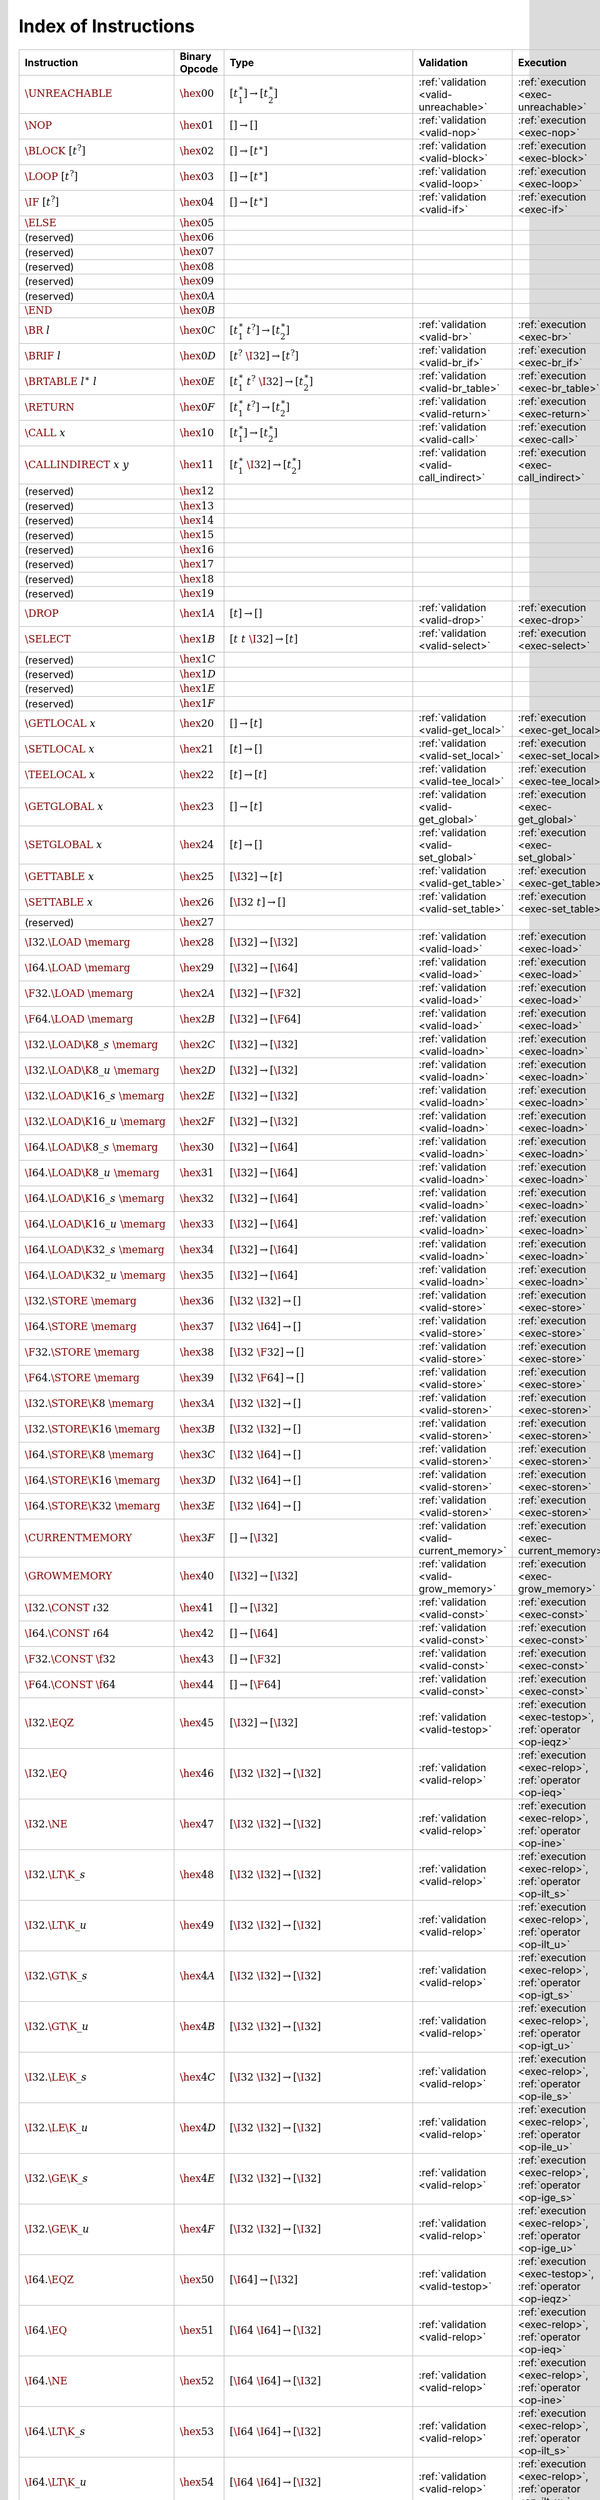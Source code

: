 .. index:: instruction
.. _index-instr:

Index of Instructions
---------------------

===================================  ================  ==========================================  ========================================  ===============================================================
Instruction                          Binary Opcode     Type                                        Validation                                Execution
===================================  ================  ==========================================  ========================================  ===============================================================
:math:`\UNREACHABLE`                 :math:`\hex{00}`  :math:`[t_1^\ast] \to [t_2^\ast]`           :ref:`validation <valid-unreachable>`     :ref:`execution <exec-unreachable>`
:math:`\NOP`                         :math:`\hex{01}`  :math:`[] \to []`                           :ref:`validation <valid-nop>`             :ref:`execution <exec-nop>`
:math:`\BLOCK~[t^?]`                 :math:`\hex{02}`  :math:`[] \to [t^\ast]`                     :ref:`validation <valid-block>`           :ref:`execution <exec-block>`
:math:`\LOOP~[t^?]`                  :math:`\hex{03}`  :math:`[] \to [t^\ast]`                     :ref:`validation <valid-loop>`            :ref:`execution <exec-loop>`
:math:`\IF~[t^?]`                    :math:`\hex{04}`  :math:`[] \to [t^\ast]`                     :ref:`validation <valid-if>`              :ref:`execution <exec-if>`
:math:`\ELSE`                        :math:`\hex{05}`                                                
(reserved)                           :math:`\hex{06}`                                                  
(reserved)                           :math:`\hex{07}`                                                  
(reserved)                           :math:`\hex{08}`                                                  
(reserved)                           :math:`\hex{09}`                                                  
(reserved)                           :math:`\hex{0A}`                                                  
:math:`\END`                         :math:`\hex{0B}`                                                  
:math:`\BR~l`                        :math:`\hex{0C}`  :math:`[t_1^\ast~t^?] \to [t_2^\ast]`       :ref:`validation <valid-br>`              :ref:`execution <exec-br>`
:math:`\BRIF~l`                      :math:`\hex{0D}`  :math:`[t^?~\I32] \to [t^?]`                :ref:`validation <valid-br_if>`           :ref:`execution <exec-br_if>`
:math:`\BRTABLE~l^\ast~l`            :math:`\hex{0E}`  :math:`[t_1^\ast~t^?~\I32] \to [t_2^\ast]`  :ref:`validation <valid-br_table>`        :ref:`execution <exec-br_table>`
:math:`\RETURN`                      :math:`\hex{0F}`  :math:`[t_1^\ast~t^?] \to [t_2^\ast]`       :ref:`validation <valid-return>`          :ref:`execution <exec-return>`
:math:`\CALL~x`                      :math:`\hex{10}`  :math:`[t_1^\ast] \to [t_2^\ast]`           :ref:`validation <valid-call>`            :ref:`execution <exec-call>`
:math:`\CALLINDIRECT~x~y`            :math:`\hex{11}`  :math:`[t_1^\ast~\I32] \to [t_2^\ast]`      :ref:`validation <valid-call_indirect>`   :ref:`execution <exec-call_indirect>`
(reserved)                           :math:`\hex{12}`                                                  
(reserved)                           :math:`\hex{13}`                                                  
(reserved)                           :math:`\hex{14}`                                                  
(reserved)                           :math:`\hex{15}`                                                  
(reserved)                           :math:`\hex{16}`                                                  
(reserved)                           :math:`\hex{17}`                                                  
(reserved)                           :math:`\hex{18}`                                                  
(reserved)                           :math:`\hex{19}`                                                  
:math:`\DROP`                        :math:`\hex{1A}`  :math:`[t] \to []`                          :ref:`validation <valid-drop>`            :ref:`execution <exec-drop>`
:math:`\SELECT`                      :math:`\hex{1B}`  :math:`[t~t~\I32] \to [t]`                  :ref:`validation <valid-select>`          :ref:`execution <exec-select>`
(reserved)                           :math:`\hex{1C}`                                                  
(reserved)                           :math:`\hex{1D}`                                                  
(reserved)                           :math:`\hex{1E}`                                                  
(reserved)                           :math:`\hex{1F}`                                                  
:math:`\GETLOCAL~x`                  :math:`\hex{20}`  :math:`[] \to [t]`                          :ref:`validation <valid-get_local>`       :ref:`execution <exec-get_local>`
:math:`\SETLOCAL~x`                  :math:`\hex{21}`  :math:`[t] \to []`                          :ref:`validation <valid-set_local>`       :ref:`execution <exec-set_local>`
:math:`\TEELOCAL~x`                  :math:`\hex{22}`  :math:`[t] \to [t]`                         :ref:`validation <valid-tee_local>`       :ref:`execution <exec-tee_local>`
:math:`\GETGLOBAL~x`                 :math:`\hex{23}`  :math:`[] \to [t]`                          :ref:`validation <valid-get_global>`      :ref:`execution <exec-get_global>`
:math:`\SETGLOBAL~x`                 :math:`\hex{24}`  :math:`[t] \to []`                          :ref:`validation <valid-set_global>`      :ref:`execution <exec-set_global>`
:math:`\GETTABLE~x`                  :math:`\hex{25}`  :math:`[\I32] \to [t]`                      :ref:`validation <valid-get_table>`       :ref:`execution <exec-get_table>`
:math:`\SETTABLE~x`                  :math:`\hex{26}`  :math:`[\I32~t] \to []`                     :ref:`validation <valid-set_table>`       :ref:`execution <exec-set_table>`
(reserved)                           :math:`\hex{27}`                                                  
:math:`\I32.\LOAD~\memarg`           :math:`\hex{28}`  :math:`[\I32] \to [\I32]`                   :ref:`validation <valid-load>`            :ref:`execution <exec-load>`
:math:`\I64.\LOAD~\memarg`           :math:`\hex{29}`  :math:`[\I32] \to [\I64]`                   :ref:`validation <valid-load>`            :ref:`execution <exec-load>`
:math:`\F32.\LOAD~\memarg`           :math:`\hex{2A}`  :math:`[\I32] \to [\F32]`                   :ref:`validation <valid-load>`            :ref:`execution <exec-load>`
:math:`\F64.\LOAD~\memarg`           :math:`\hex{2B}`  :math:`[\I32] \to [\F64]`                   :ref:`validation <valid-load>`            :ref:`execution <exec-load>`
:math:`\I32.\LOAD\K{8\_s}~\memarg`   :math:`\hex{2C}`  :math:`[\I32] \to [\I32]`                   :ref:`validation <valid-loadn>`           :ref:`execution <exec-loadn>`
:math:`\I32.\LOAD\K{8\_u}~\memarg`   :math:`\hex{2D}`  :math:`[\I32] \to [\I32]`                   :ref:`validation <valid-loadn>`           :ref:`execution <exec-loadn>`
:math:`\I32.\LOAD\K{16\_s}~\memarg`  :math:`\hex{2E}`  :math:`[\I32] \to [\I32]`                   :ref:`validation <valid-loadn>`           :ref:`execution <exec-loadn>`
:math:`\I32.\LOAD\K{16\_u}~\memarg`  :math:`\hex{2F}`  :math:`[\I32] \to [\I32]`                   :ref:`validation <valid-loadn>`           :ref:`execution <exec-loadn>`
:math:`\I64.\LOAD\K{8\_s}~\memarg`   :math:`\hex{30}`  :math:`[\I32] \to [\I64]`                   :ref:`validation <valid-loadn>`           :ref:`execution <exec-loadn>`
:math:`\I64.\LOAD\K{8\_u}~\memarg`   :math:`\hex{31}`  :math:`[\I32] \to [\I64]`                   :ref:`validation <valid-loadn>`           :ref:`execution <exec-loadn>`
:math:`\I64.\LOAD\K{16\_s}~\memarg`  :math:`\hex{32}`  :math:`[\I32] \to [\I64]`                   :ref:`validation <valid-loadn>`           :ref:`execution <exec-loadn>`
:math:`\I64.\LOAD\K{16\_u}~\memarg`  :math:`\hex{33}`  :math:`[\I32] \to [\I64]`                   :ref:`validation <valid-loadn>`           :ref:`execution <exec-loadn>`
:math:`\I64.\LOAD\K{32\_s}~\memarg`  :math:`\hex{34}`  :math:`[\I32] \to [\I64]`                   :ref:`validation <valid-loadn>`           :ref:`execution <exec-loadn>`
:math:`\I64.\LOAD\K{32\_u}~\memarg`  :math:`\hex{35}`  :math:`[\I32] \to [\I64]`                   :ref:`validation <valid-loadn>`           :ref:`execution <exec-loadn>`
:math:`\I32.\STORE~\memarg`          :math:`\hex{36}`  :math:`[\I32~\I32] \to []`                  :ref:`validation <valid-store>`           :ref:`execution <exec-store>`
:math:`\I64.\STORE~\memarg`          :math:`\hex{37}`  :math:`[\I32~\I64] \to []`                  :ref:`validation <valid-store>`           :ref:`execution <exec-store>`
:math:`\F32.\STORE~\memarg`          :math:`\hex{38}`  :math:`[\I32~\F32] \to []`                  :ref:`validation <valid-store>`           :ref:`execution <exec-store>`
:math:`\F64.\STORE~\memarg`          :math:`\hex{39}`  :math:`[\I32~\F64] \to []`                  :ref:`validation <valid-store>`           :ref:`execution <exec-store>`
:math:`\I32.\STORE\K{8}~\memarg`     :math:`\hex{3A}`  :math:`[\I32~\I32] \to []`                  :ref:`validation <valid-storen>`          :ref:`execution <exec-storen>`
:math:`\I32.\STORE\K{16}~\memarg`    :math:`\hex{3B}`  :math:`[\I32~\I32] \to []`                  :ref:`validation <valid-storen>`          :ref:`execution <exec-storen>`
:math:`\I64.\STORE\K{8}~\memarg`     :math:`\hex{3C}`  :math:`[\I32~\I64] \to []`                  :ref:`validation <valid-storen>`          :ref:`execution <exec-storen>`
:math:`\I64.\STORE\K{16}~\memarg`    :math:`\hex{3D}`  :math:`[\I32~\I64] \to []`                  :ref:`validation <valid-storen>`          :ref:`execution <exec-storen>`
:math:`\I64.\STORE\K{32}~\memarg`    :math:`\hex{3E}`  :math:`[\I32~\I64] \to []`                  :ref:`validation <valid-storen>`          :ref:`execution <exec-storen>`
:math:`\CURRENTMEMORY`               :math:`\hex{3F}`  :math:`[] \to [\I32]`                       :ref:`validation <valid-current_memory>`  :ref:`execution <exec-current_memory>`
:math:`\GROWMEMORY`                  :math:`\hex{40}`  :math:`[\I32] \to [\I32]`                   :ref:`validation <valid-grow_memory>`     :ref:`execution <exec-grow_memory>`
:math:`\I32.\CONST~\i32`             :math:`\hex{41}`  :math:`[] \to [\I32]`                       :ref:`validation <valid-const>`           :ref:`execution <exec-const>`
:math:`\I64.\CONST~\i64`             :math:`\hex{42}`  :math:`[] \to [\I64]`                       :ref:`validation <valid-const>`           :ref:`execution <exec-const>`
:math:`\F32.\CONST~\f32`             :math:`\hex{43}`  :math:`[] \to [\F32]`                       :ref:`validation <valid-const>`           :ref:`execution <exec-const>`
:math:`\F64.\CONST~\f64`             :math:`\hex{44}`  :math:`[] \to [\F64]`                       :ref:`validation <valid-const>`           :ref:`execution <exec-const>`
:math:`\I32.\EQZ`                    :math:`\hex{45}`  :math:`[\I32] \to [\I32]`                   :ref:`validation <valid-testop>`          :ref:`execution <exec-testop>`, :ref:`operator <op-ieqz>`
:math:`\I32.\EQ`                     :math:`\hex{46}`  :math:`[\I32~\I32] \to [\I32]`              :ref:`validation <valid-relop>`           :ref:`execution <exec-relop>`, :ref:`operator <op-ieq>`
:math:`\I32.\NE`                     :math:`\hex{47}`  :math:`[\I32~\I32] \to [\I32]`              :ref:`validation <valid-relop>`           :ref:`execution <exec-relop>`, :ref:`operator <op-ine>`
:math:`\I32.\LT\K{\_s}`              :math:`\hex{48}`  :math:`[\I32~\I32] \to [\I32]`              :ref:`validation <valid-relop>`           :ref:`execution <exec-relop>`, :ref:`operator <op-ilt_s>`
:math:`\I32.\LT\K{\_u}`              :math:`\hex{49}`  :math:`[\I32~\I32] \to [\I32]`              :ref:`validation <valid-relop>`           :ref:`execution <exec-relop>`, :ref:`operator <op-ilt_u>`
:math:`\I32.\GT\K{\_s}`              :math:`\hex{4A}`  :math:`[\I32~\I32] \to [\I32]`              :ref:`validation <valid-relop>`           :ref:`execution <exec-relop>`, :ref:`operator <op-igt_s>`
:math:`\I32.\GT\K{\_u}`              :math:`\hex{4B}`  :math:`[\I32~\I32] \to [\I32]`              :ref:`validation <valid-relop>`           :ref:`execution <exec-relop>`, :ref:`operator <op-igt_u>`
:math:`\I32.\LE\K{\_s}`              :math:`\hex{4C}`  :math:`[\I32~\I32] \to [\I32]`              :ref:`validation <valid-relop>`           :ref:`execution <exec-relop>`, :ref:`operator <op-ile_s>`
:math:`\I32.\LE\K{\_u}`              :math:`\hex{4D}`  :math:`[\I32~\I32] \to [\I32]`              :ref:`validation <valid-relop>`           :ref:`execution <exec-relop>`, :ref:`operator <op-ile_u>`
:math:`\I32.\GE\K{\_s}`              :math:`\hex{4E}`  :math:`[\I32~\I32] \to [\I32]`              :ref:`validation <valid-relop>`           :ref:`execution <exec-relop>`, :ref:`operator <op-ige_s>`
:math:`\I32.\GE\K{\_u}`              :math:`\hex{4F}`  :math:`[\I32~\I32] \to [\I32]`              :ref:`validation <valid-relop>`           :ref:`execution <exec-relop>`, :ref:`operator <op-ige_u>`
:math:`\I64.\EQZ`                    :math:`\hex{50}`  :math:`[\I64] \to [\I32]`                   :ref:`validation <valid-testop>`          :ref:`execution <exec-testop>`, :ref:`operator <op-ieqz>`
:math:`\I64.\EQ`                     :math:`\hex{51}`  :math:`[\I64~\I64] \to [\I32]`              :ref:`validation <valid-relop>`           :ref:`execution <exec-relop>`, :ref:`operator <op-ieq>`
:math:`\I64.\NE`                     :math:`\hex{52}`  :math:`[\I64~\I64] \to [\I32]`              :ref:`validation <valid-relop>`           :ref:`execution <exec-relop>`, :ref:`operator <op-ine>`
:math:`\I64.\LT\K{\_s}`              :math:`\hex{53}`  :math:`[\I64~\I64] \to [\I32]`              :ref:`validation <valid-relop>`           :ref:`execution <exec-relop>`, :ref:`operator <op-ilt_s>`
:math:`\I64.\LT\K{\_u}`              :math:`\hex{54}`  :math:`[\I64~\I64] \to [\I32]`              :ref:`validation <valid-relop>`           :ref:`execution <exec-relop>`, :ref:`operator <op-ilt_u>`
:math:`\I64.\GT\K{\_s}`              :math:`\hex{55}`  :math:`[\I64~\I64] \to [\I32]`              :ref:`validation <valid-relop>`           :ref:`execution <exec-relop>`, :ref:`operator <op-igt_s>`
:math:`\I64.\GT\K{\_u}`              :math:`\hex{56}`  :math:`[\I64~\I64] \to [\I32]`              :ref:`validation <valid-relop>`           :ref:`execution <exec-relop>`, :ref:`operator <op-igt_u>`
:math:`\I64.\LE\K{\_s}`              :math:`\hex{57}`  :math:`[\I64~\I64] \to [\I32]`              :ref:`validation <valid-relop>`           :ref:`execution <exec-relop>`, :ref:`operator <op-ile_s>`
:math:`\I64.\LE\K{\_u}`              :math:`\hex{58}`  :math:`[\I64~\I64] \to [\I32]`              :ref:`validation <valid-relop>`           :ref:`execution <exec-relop>`, :ref:`operator <op-ile_u>`
:math:`\I64.\GE\K{\_s}`              :math:`\hex{59}`  :math:`[\I64~\I64] \to [\I32]`              :ref:`validation <valid-relop>`           :ref:`execution <exec-relop>`, :ref:`operator <op-ige_s>`
:math:`\I64.\GE\K{\_u}`              :math:`\hex{5A}`  :math:`[\I64~\I64] \to [\I32]`              :ref:`validation <valid-relop>`           :ref:`execution <exec-relop>`, :ref:`operator <op-ige_u>`
:math:`\F32.\EQ`                     :math:`\hex{5B}`  :math:`[\F32~\F32] \to [\I32]`              :ref:`validation <valid-relop>`           :ref:`execution <exec-relop>`, :ref:`operator <op-feq>`
:math:`\F32.\NE`                     :math:`\hex{5C}`  :math:`[\F32~\F32] \to [\I32]`              :ref:`validation <valid-relop>`           :ref:`execution <exec-relop>`, :ref:`operator <op-fne>`
:math:`\F32.\LT`                     :math:`\hex{5D}`  :math:`[\F32~\F32] \to [\I32]`              :ref:`validation <valid-relop>`           :ref:`execution <exec-relop>`, :ref:`operator <op-flt>`
:math:`\F32.\GT`                     :math:`\hex{5E}`  :math:`[\F32~\F32] \to [\I32]`              :ref:`validation <valid-relop>`           :ref:`execution <exec-relop>`, :ref:`operator <op-fgt>`
:math:`\F32.\LE`                     :math:`\hex{5F}`  :math:`[\F32~\F32] \to [\I32]`              :ref:`validation <valid-relop>`           :ref:`execution <exec-relop>`, :ref:`operator <op-fle>`
:math:`\F32.\GE`                     :math:`\hex{60}`  :math:`[\F32~\F32] \to [\I32]`              :ref:`validation <valid-relop>`           :ref:`execution <exec-relop>`, :ref:`operator <op-fge>`
:math:`\F64.\EQ`                     :math:`\hex{61}`  :math:`[\F64~\F64] \to [\I32]`              :ref:`validation <valid-relop>`           :ref:`execution <exec-relop>`, :ref:`operator <op-feq>`
:math:`\F64.\NE`                     :math:`\hex{62}`  :math:`[\F64~\F64] \to [\I32]`              :ref:`validation <valid-relop>`           :ref:`execution <exec-relop>`, :ref:`operator <op-fne>`
:math:`\F64.\LT`                     :math:`\hex{63}`  :math:`[\F64~\F64] \to [\I32]`              :ref:`validation <valid-relop>`           :ref:`execution <exec-relop>`, :ref:`operator <op-flt>`
:math:`\F64.\GT`                     :math:`\hex{64}`  :math:`[\F64~\F64] \to [\I32]`              :ref:`validation <valid-relop>`           :ref:`execution <exec-relop>`, :ref:`operator <op-fgt>`
:math:`\F64.\LE`                     :math:`\hex{65}`  :math:`[\F64~\F64] \to [\I32]`              :ref:`validation <valid-relop>`           :ref:`execution <exec-relop>`, :ref:`operator <op-fle>`
:math:`\F64.\GE`                     :math:`\hex{66}`  :math:`[\F64~\F64] \to [\I32]`              :ref:`validation <valid-relop>`           :ref:`execution <exec-relop>`, :ref:`operator <op-fge>`
:math:`\I32.\CLZ`                    :math:`\hex{67}`  :math:`[\I32] \to [\I32]`                   :ref:`validation <valid-unop>`            :ref:`execution <exec-unop>`, :ref:`operator <op-iclz>`
:math:`\I32.\CTZ`                    :math:`\hex{68}`  :math:`[\I32] \to [\I32]`                   :ref:`validation <valid-unop>`            :ref:`execution <exec-unop>`, :ref:`operator <op-ictz>`
:math:`\I32.\POPCNT`                 :math:`\hex{69}`  :math:`[\I32] \to [\I32]`                   :ref:`validation <valid-unop>`            :ref:`execution <exec-unop>`, :ref:`operator <op-ipopcnt>`
:math:`\I32.\ADD`                    :math:`\hex{6A}`  :math:`[\I32~\I32] \to [\I32]`              :ref:`validation <valid-binop>`           :ref:`execution <exec-binop>`, :ref:`operator <op-iadd>`
:math:`\I32.\SUB`                    :math:`\hex{6B}`  :math:`[\I32~\I32] \to [\I32]`              :ref:`validation <valid-binop>`           :ref:`execution <exec-binop>`, :ref:`operator <op-isub>`
:math:`\I32.\MUL`                    :math:`\hex{6C}`  :math:`[\I32~\I32] \to [\I32]`              :ref:`validation <valid-binop>`           :ref:`execution <exec-binop>`, :ref:`operator <op-imul>`
:math:`\I32.\DIV\K{\_s}`             :math:`\hex{6D}`  :math:`[\I32~\I32] \to [\I32]`              :ref:`validation <valid-binop>`           :ref:`execution <exec-binop>`, :ref:`operator <op-idiv_s>`
:math:`\I32.\DIV\K{\_u}`             :math:`\hex{6E}`  :math:`[\I32~\I32] \to [\I32]`              :ref:`validation <valid-binop>`           :ref:`execution <exec-binop>`, :ref:`operator <op-idiv_u>`
:math:`\I32.\REM\K{\_s}`             :math:`\hex{6F}`  :math:`[\I32~\I32] \to [\I32]`              :ref:`validation <valid-binop>`           :ref:`execution <exec-binop>`, :ref:`operator <op-irem_s>`
:math:`\I32.\REM\K{\_u}`             :math:`\hex{70}`  :math:`[\I32~\I32] \to [\I32]`              :ref:`validation <valid-binop>`           :ref:`execution <exec-binop>`, :ref:`operator <op-irem_u>`
:math:`\I32.\AND`                    :math:`\hex{71}`  :math:`[\I32~\I32] \to [\I32]`              :ref:`validation <valid-binop>`           :ref:`execution <exec-binop>`, :ref:`operator <op-iand>`
:math:`\I32.\OR`                     :math:`\hex{72}`  :math:`[\I32~\I32] \to [\I32]`              :ref:`validation <valid-binop>`           :ref:`execution <exec-binop>`, :ref:`operator <op-ior>`
:math:`\I32.\XOR`                    :math:`\hex{73}`  :math:`[\I32~\I32] \to [\I32]`              :ref:`validation <valid-binop>`           :ref:`execution <exec-binop>`, :ref:`operator <op-ixor>`
:math:`\I32.\SHL`                    :math:`\hex{74}`  :math:`[\I32~\I32] \to [\I32]`              :ref:`validation <valid-binop>`           :ref:`execution <exec-binop>`, :ref:`operator <op-ishl>`
:math:`\I32.\SHR\K{\_s}`             :math:`\hex{75}`  :math:`[\I32~\I32] \to [\I32]`              :ref:`validation <valid-binop>`           :ref:`execution <exec-binop>`, :ref:`operator <op-ishr_s>`
:math:`\I32.\SHR\K{\_u}`             :math:`\hex{76}`  :math:`[\I32~\I32] \to [\I32]`              :ref:`validation <valid-binop>`           :ref:`execution <exec-binop>`, :ref:`operator <op-ishr_u>`
:math:`\I32.\ROTL`                   :math:`\hex{77}`  :math:`[\I32~\I32] \to [\I32]`              :ref:`validation <valid-binop>`           :ref:`execution <exec-binop>`, :ref:`operator <op-irotl>`
:math:`\I32.\ROTR`                   :math:`\hex{78}`  :math:`[\I32~\I32] \to [\I32]`              :ref:`validation <valid-binop>`           :ref:`execution <exec-binop>`, :ref:`operator <op-irotr>`
:math:`\I64.\CLZ`                    :math:`\hex{79}`  :math:`[\I64] \to [\I64]`                   :ref:`validation <valid-unop>`            :ref:`execution <exec-unop>`, :ref:`operator <op-iclz>`
:math:`\I64.\CTZ`                    :math:`\hex{7A}`  :math:`[\I64] \to [\I64]`                   :ref:`validation <valid-unop>`            :ref:`execution <exec-unop>`, :ref:`operator <op-ictz>`
:math:`\I64.\POPCNT`                 :math:`\hex{7B}`  :math:`[\I64] \to [\I64]`                   :ref:`validation <valid-unop>`            :ref:`execution <exec-unop>`, :ref:`operator <op-ipopcnt>`
:math:`\I64.\ADD`                    :math:`\hex{7C}`  :math:`[\I64~\I64] \to [\I64]`              :ref:`validation <valid-binop>`           :ref:`execution <exec-binop>`, :ref:`operator <op-iadd>`
:math:`\I64.\SUB`                    :math:`\hex{7D}`  :math:`[\I64~\I64] \to [\I64]`              :ref:`validation <valid-binop>`           :ref:`execution <exec-binop>`, :ref:`operator <op-isub>`
:math:`\I64.\MUL`                    :math:`\hex{7E}`  :math:`[\I64~\I64] \to [\I64]`              :ref:`validation <valid-binop>`           :ref:`execution <exec-binop>`, :ref:`operator <op-imul>`
:math:`\I64.\DIV\K{\_s}`             :math:`\hex{7F}`  :math:`[\I64~\I64] \to [\I64]`              :ref:`validation <valid-binop>`           :ref:`execution <exec-binop>`, :ref:`operator <op-idiv_s>`
:math:`\I64.\DIV\K{\_u}`             :math:`\hex{80}`  :math:`[\I64~\I64] \to [\I64]`              :ref:`validation <valid-binop>`           :ref:`execution <exec-binop>`, :ref:`operator <op-idiv_u>`
:math:`\I64.\REM\K{\_s}`             :math:`\hex{81}`  :math:`[\I64~\I64] \to [\I64]`              :ref:`validation <valid-binop>`           :ref:`execution <exec-binop>`, :ref:`operator <op-irem_s>`
:math:`\I64.\REM\K{\_u}`             :math:`\hex{82}`  :math:`[\I64~\I64] \to [\I64]`              :ref:`validation <valid-binop>`           :ref:`execution <exec-binop>`, :ref:`operator <op-irem_u>`
:math:`\I64.\AND`                    :math:`\hex{83}`  :math:`[\I64~\I64] \to [\I64]`              :ref:`validation <valid-binop>`           :ref:`execution <exec-binop>`, :ref:`operator <op-iand>`
:math:`\I64.\OR`                     :math:`\hex{84}`  :math:`[\I64~\I64] \to [\I64]`              :ref:`validation <valid-binop>`           :ref:`execution <exec-binop>`, :ref:`operator <op-ior>`
:math:`\I64.\XOR`                    :math:`\hex{85}`  :math:`[\I64~\I64] \to [\I64]`              :ref:`validation <valid-binop>`           :ref:`execution <exec-binop>`, :ref:`operator <op-ixor>`
:math:`\I64.\SHL`                    :math:`\hex{86}`  :math:`[\I64~\I64] \to [\I64]`              :ref:`validation <valid-binop>`           :ref:`execution <exec-binop>`, :ref:`operator <op-ishl>`
:math:`\I64.\SHR\K{\_s}`             :math:`\hex{87}`  :math:`[\I64~\I64] \to [\I64]`              :ref:`validation <valid-binop>`           :ref:`execution <exec-binop>`, :ref:`operator <op-ishr_s>`
:math:`\I64.\SHR\K{\_u}`             :math:`\hex{88}`  :math:`[\I64~\I64] \to [\I64]`              :ref:`validation <valid-binop>`           :ref:`execution <exec-binop>`, :ref:`operator <op-ishr_u>`
:math:`\I64.\ROTL`                   :math:`\hex{89}`  :math:`[\I64~\I64] \to [\I64]`              :ref:`validation <valid-binop>`           :ref:`execution <exec-binop>`, :ref:`operator <op-irotl>`
:math:`\I64.\ROTR`                   :math:`\hex{8A}`  :math:`[\I64~\I64] \to [\I64]`              :ref:`validation <valid-binop>`           :ref:`execution <exec-binop>`, :ref:`operator <op-irotr>`
:math:`\F32.\ABS`                    :math:`\hex{8B}`  :math:`[\F32] \to [\F32]`                   :ref:`validation <valid-unop>`            :ref:`execution <exec-unop>`, :ref:`operator <op-fabs>`
:math:`\F32.\NEG`                    :math:`\hex{8C}`  :math:`[\F32] \to [\F32]`                   :ref:`validation <valid-unop>`            :ref:`execution <exec-unop>`, :ref:`operator <op-fneg>`
:math:`\F32.\CEIL`                   :math:`\hex{8D}`  :math:`[\F32] \to [\F32]`                   :ref:`validation <valid-unop>`            :ref:`execution <exec-unop>`, :ref:`operator <op-fceil>`
:math:`\F32.\FLOOR`                  :math:`\hex{8E}`  :math:`[\F32] \to [\F32]`                   :ref:`validation <valid-unop>`            :ref:`execution <exec-unop>`, :ref:`operator <op-ffloor>`
:math:`\F32.\TRUNC`                  :math:`\hex{8F}`  :math:`[\F32] \to [\F32]`                   :ref:`validation <valid-unop>`            :ref:`execution <exec-unop>`, :ref:`operator <op-ftrunc>`
:math:`\F32.\NEAREST`                :math:`\hex{90}`  :math:`[\F32] \to [\F32]`                   :ref:`validation <valid-unop>`            :ref:`execution <exec-unop>`, :ref:`operator <op-fnearest>`
:math:`\F32.\SQRT`                   :math:`\hex{91}`  :math:`[\F32] \to [\F32]`                   :ref:`validation <valid-unop>`            :ref:`execution <exec-unop>`, :ref:`operator <op-fsqrt>`
:math:`\F32.\ADD`                    :math:`\hex{92}`  :math:`[\F32~\F32] \to [\F32]`              :ref:`validation <valid-binop>`           :ref:`execution <exec-binop>`, :ref:`operator <op-fadd>`
:math:`\F32.\SUB`                    :math:`\hex{93}`  :math:`[\F32~\F32] \to [\F32]`              :ref:`validation <valid-binop>`           :ref:`execution <exec-binop>`, :ref:`operator <op-fsub>`
:math:`\F32.\MUL`                    :math:`\hex{94}`  :math:`[\F32~\F32] \to [\F32]`              :ref:`validation <valid-binop>`           :ref:`execution <exec-binop>`, :ref:`operator <op-fmul>`
:math:`\F32.\DIV`                    :math:`\hex{95}`  :math:`[\F32~\F32] \to [\F32]`              :ref:`validation <valid-binop>`           :ref:`execution <exec-binop>`, :ref:`operator <op-fdiv>`
:math:`\F32.\FMIN`                   :math:`\hex{96}`  :math:`[\F32~\F32] \to [\F32]`              :ref:`validation <valid-binop>`           :ref:`execution <exec-binop>`, :ref:`operator <op-fmin>`
:math:`\F32.\FMAX`                   :math:`\hex{97}`  :math:`[\F32~\F32] \to [\F32]`              :ref:`validation <valid-binop>`           :ref:`execution <exec-binop>`, :ref:`operator <op-fmax>`
:math:`\F32.\COPYSIGN`               :math:`\hex{98}`  :math:`[\F32~\F32] \to [\F32]`              :ref:`validation <valid-binop>`           :ref:`execution <exec-binop>`, :ref:`operator <op-fcopysign>`
:math:`\F64.\ABS`                    :math:`\hex{99}`  :math:`[\F64] \to [\F64]`                   :ref:`validation <valid-unop>`            :ref:`execution <exec-unop>`, :ref:`operator <op-fabs>`
:math:`\F64.\NEG`                    :math:`\hex{9A}`  :math:`[\F64] \to [\F64]`                   :ref:`validation <valid-unop>`            :ref:`execution <exec-unop>`, :ref:`operator <op-fneg>`
:math:`\F64.\CEIL`                   :math:`\hex{9B}`  :math:`[\F64] \to [\F64]`                   :ref:`validation <valid-unop>`            :ref:`execution <exec-unop>`, :ref:`operator <op-fceil>`
:math:`\F64.\FLOOR`                  :math:`\hex{9C}`  :math:`[\F64] \to [\F64]`                   :ref:`validation <valid-unop>`            :ref:`execution <exec-unop>`, :ref:`operator <op-ffloor>`
:math:`\F64.\TRUNC`                  :math:`\hex{9D}`  :math:`[\F64] \to [\F64]`                   :ref:`validation <valid-unop>`            :ref:`execution <exec-unop>`, :ref:`operator <op-ftrunc>`
:math:`\F64.\NEAREST`                :math:`\hex{9E}`  :math:`[\F64] \to [\F64]`                   :ref:`validation <valid-unop>`            :ref:`execution <exec-unop>`, :ref:`operator <op-fnearest>`
:math:`\F64.\SQRT`                   :math:`\hex{9F}`  :math:`[\F64] \to [\F64]`                   :ref:`validation <valid-unop>`            :ref:`execution <exec-unop>`, :ref:`operator <op-fsqrt>`
:math:`\F64.\ADD`                    :math:`\hex{A0}`  :math:`[\F64~\F64] \to [\F64]`              :ref:`validation <valid-binop>`           :ref:`execution <exec-binop>`, :ref:`operator <op-fadd>`
:math:`\F64.\SUB`                    :math:`\hex{A1}`  :math:`[\F64~\F64] \to [\F64]`              :ref:`validation <valid-binop>`           :ref:`execution <exec-binop>`, :ref:`operator <op-fsub>`
:math:`\F64.\MUL`                    :math:`\hex{A2}`  :math:`[\F64~\F64] \to [\F64]`              :ref:`validation <valid-binop>`           :ref:`execution <exec-binop>`, :ref:`operator <op-fmul>`
:math:`\F64.\DIV`                    :math:`\hex{A3}`  :math:`[\F64~\F64] \to [\F64]`              :ref:`validation <valid-binop>`           :ref:`execution <exec-binop>`, :ref:`operator <op-fdiv>`
:math:`\F64.\FMIN`                   :math:`\hex{A4}`  :math:`[\F64~\F64] \to [\F64]`              :ref:`validation <valid-binop>`           :ref:`execution <exec-binop>`, :ref:`operator <op-fmin>`
:math:`\F64.\FMAX`                   :math:`\hex{A5}`  :math:`[\F64~\F64] \to [\F64]`              :ref:`validation <valid-binop>`           :ref:`execution <exec-binop>`, :ref:`operator <op-fmax>`
:math:`\F64.\COPYSIGN`               :math:`\hex{A6}`  :math:`[\F64~\F64] \to [\F64]`              :ref:`validation <valid-binop>`           :ref:`execution <exec-binop>`, :ref:`operator <op-fcopysign>`
:math:`\I32.\WRAP\K{/}\I64`          :math:`\hex{A7}`  :math:`[\I64] \to [\I32]`                   :ref:`validation <valid-cvtop>`           :ref:`execution <exec-cvtop>`, :ref:`operator <op-wrap>`
:math:`\I32.\TRUNC\K{\_s/}\F32`      :math:`\hex{A8}`  :math:`[\F32] \to [\I32]`                   :ref:`validation <valid-cvtop>`           :ref:`execution <exec-cvtop>`, :ref:`operator <op-trunc_s>`
:math:`\I32.\TRUNC\K{\_u/}\F32`      :math:`\hex{A9}`  :math:`[\F32] \to [\I32]`                   :ref:`validation <valid-cvtop>`           :ref:`execution <exec-cvtop>`, :ref:`operator <op-trunc_u>`
:math:`\I32.\TRUNC\K{\_s/}\F64`      :math:`\hex{AA}`  :math:`[\F64] \to [\I32]`                   :ref:`validation <valid-cvtop>`           :ref:`execution <exec-cvtop>`, :ref:`operator <op-trunc_s>`
:math:`\I32.\TRUNC\K{\_u/}\F64`      :math:`\hex{AB}`  :math:`[\F64] \to [\I32]`                   :ref:`validation <valid-cvtop>`           :ref:`execution <exec-cvtop>`, :ref:`operator <op-trunc_u>`
:math:`\I64.\EXTEND\K{\_s/}\I32`     :math:`\hex{AC}`  :math:`[\I32] \to [\I64]`                   :ref:`validation <valid-cvtop>`           :ref:`execution <exec-cvtop>`, :ref:`operator <op-extend_s>`
:math:`\I64.\EXTEND\K{\_u/}\I32`     :math:`\hex{AD}`  :math:`[\I32] \to [\I64]`                   :ref:`validation <valid-cvtop>`           :ref:`execution <exec-cvtop>`, :ref:`operator <op-extend_u>`
:math:`\I64.\TRUNC\K{\_s/}\F32`      :math:`\hex{AE}`  :math:`[\F32] \to [\I64]`                   :ref:`validation <valid-cvtop>`           :ref:`execution <exec-cvtop>`, :ref:`operator <op-trunc_s>`
:math:`\I64.\TRUNC\K{\_u/}\F32`      :math:`\hex{AF}`  :math:`[\F32] \to [\I64]`                   :ref:`validation <valid-cvtop>`           :ref:`execution <exec-cvtop>`, :ref:`operator <op-trunc_u>`
:math:`\I64.\TRUNC\K{\_s/}\F64`      :math:`\hex{B0}`  :math:`[\F64] \to [\I64]`                   :ref:`validation <valid-cvtop>`           :ref:`execution <exec-cvtop>`, :ref:`operator <op-trunc_s>`
:math:`\I64.\TRUNC\K{\_u/}\F64`      :math:`\hex{B1}`  :math:`[\F64] \to [\I64]`                   :ref:`validation <valid-cvtop>`           :ref:`execution <exec-cvtop>`, :ref:`operator <op-trunc_u>`
:math:`\F32.\CONVERT\K{\_s/}\I32`    :math:`\hex{B2}`  :math:`[\I32] \to [\F32]`                   :ref:`validation <valid-cvtop>`           :ref:`execution <exec-cvtop>`, :ref:`operator <op-convert_s>`
:math:`\F32.\CONVERT\K{\_u/}\I32`    :math:`\hex{B3}`  :math:`[\I32] \to [\F32]`                   :ref:`validation <valid-cvtop>`           :ref:`execution <exec-cvtop>`, :ref:`operator <op-convert_u>`
:math:`\F32.\CONVERT\K{\_s/}\I64`    :math:`\hex{B4}`  :math:`[\I64] \to [\F32]`                   :ref:`validation <valid-cvtop>`           :ref:`execution <exec-cvtop>`, :ref:`operator <op-convert_s>`
:math:`\F32.\CONVERT\K{\_u/}\I64`    :math:`\hex{B5}`  :math:`[\I64] \to [\F32]`                   :ref:`validation <valid-cvtop>`           :ref:`execution <exec-cvtop>`, :ref:`operator <op-convert_u>`
:math:`\F32.\DEMOTE\K{/}\F64`        :math:`\hex{B6}`  :math:`[\F64] \to [\F32]`                   :ref:`validation <valid-cvtop>`           :ref:`execution <exec-cvtop>`, :ref:`operator <op-demote>`
:math:`\F64.\CONVERT\K{\_s/}\I32`    :math:`\hex{B7}`  :math:`[\I32] \to [\F64]`                   :ref:`validation <valid-cvtop>`           :ref:`execution <exec-cvtop>`, :ref:`operator <op-convert_s>`
:math:`\F64.\CONVERT\K{\_u/}\I32`    :math:`\hex{B8}`  :math:`[\I32] \to [\F64]`                   :ref:`validation <valid-cvtop>`           :ref:`execution <exec-cvtop>`, :ref:`operator <op-convert_u>`
:math:`\F64.\CONVERT\K{\_s/}\I64`    :math:`\hex{B9}`  :math:`[\I64] \to [\F64]`                   :ref:`validation <valid-cvtop>`           :ref:`execution <exec-cvtop>`, :ref:`operator <op-convert_s>`
:math:`\F64.\CONVERT\K{\_u/}\I64`    :math:`\hex{BA}`  :math:`[\I64] \to [\F64]`                   :ref:`validation <valid-cvtop>`           :ref:`execution <exec-cvtop>`, :ref:`operator <op-convert_u>`
:math:`\F64.\PROMOTE\K{/}\F32`       :math:`\hex{BB}`  :math:`[\F32] \to [\F64]`                   :ref:`validation <valid-cvtop>`           :ref:`execution <exec-cvtop>`, :ref:`operator <op-promote>`
:math:`\I32.\REINTERPRET\K{/}\F32`   :math:`\hex{BC}`  :math:`[\F32] \to [\I32]`                   :ref:`validation <valid-cvtop>`           :ref:`execution <exec-cvtop>`, :ref:`operator <op-reinterpret>`
:math:`\I64.\REINTERPRET\K{/}\F64`   :math:`\hex{BD}`  :math:`[\F64] \to [\I64]`                   :ref:`validation <valid-cvtop>`           :ref:`execution <exec-cvtop>`, :ref:`operator <op-reinterpret>`
:math:`\F32.\REINTERPRET\K{/}\I32`   :math:`\hex{BE}`  :math:`[\I32] \to [\F32]`                   :ref:`validation <valid-cvtop>`           :ref:`execution <exec-cvtop>`, :ref:`operator <op-reinterpret>`
:math:`\F64.\REINTERPRET\K{/}\I64`   :math:`\hex{BF}`  :math:`[\I64] \to [\F64]`                   :ref:`validation <valid-cvtop>`           :ref:`execution <exec-cvtop>`, :ref:`operator <op-reinterpret>`
(reserved)                           :math:`\hex{C0}`                                                  
(reserved)                           :math:`\hex{C1}`                                                  
(reserved)                           :math:`\hex{C2}`                                                  
(reserved)                           :math:`\hex{C3}`                                                  
(reserved)                           :math:`\hex{C4}`                                                  
(reserved)                           :math:`\hex{C5}`                                                  
(reserved)                           :math:`\hex{C6}`                                                  
(reserved)                           :math:`\hex{C7}`                                                  
(reserved)                           :math:`\hex{C8}`                                                  
(reserved)                           :math:`\hex{C9}`                                                  
(reserved)                           :math:`\hex{CA}`                                                  
(reserved)                           :math:`\hex{CB}`                                                  
(reserved)                           :math:`\hex{CC}`                                                  
(reserved)                           :math:`\hex{CD}`                                                  
(reserved)                           :math:`\hex{CE}`                                                  
(reserved)                           :math:`\hex{CF}`                                                  
:math:`\REFNULL`                     :math:`\hex{D0}`  :math:`[] \to [\NULLREF]`                   :ref:`validation <valid-ref_null>`        :ref:`execution <exec-ref_null>`
:math:`\REFISNULL`                   :math:`\hex{D1}`  :math:`[\ANYREF] \to [\I32]`                :ref:`validation <valid-ref_isnull>`        :ref:`execution <exec-ref_isnull>`
:math:`\REFEQ`                       :math:`\hex{D2}`  :math:`[\ANYEQREF~\ANYEQREF] \to [\I32]`    :ref:`validation <valid-ref_eq>`          :ref:`execution <exec-ref_eq>`
===================================  ================  ==========================================  ========================================  ===============================================================

